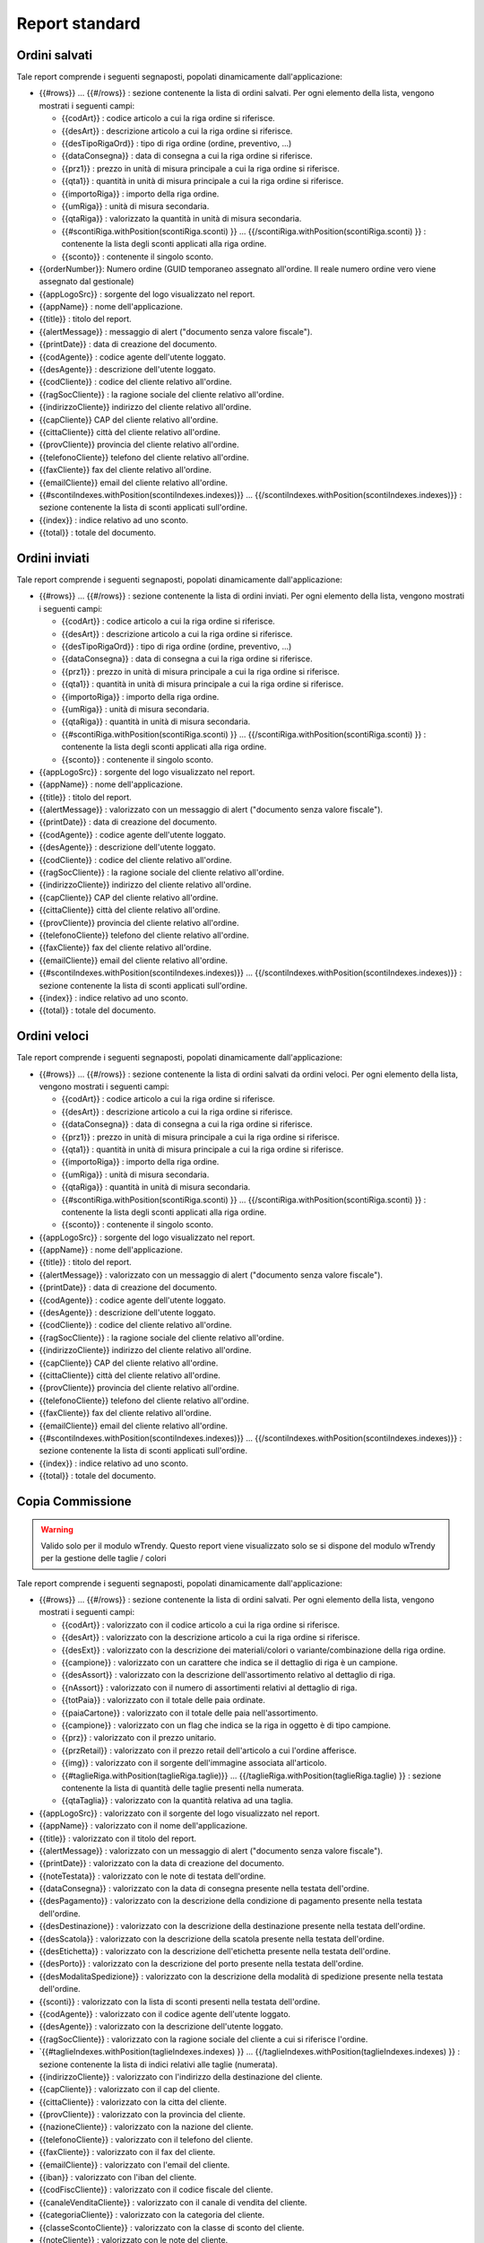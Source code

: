 Report standard
===============


Ordini salvati
--------------
Tale report comprende i seguenti segnaposti, popolati dinamicamente
dall'applicazione:

-  {{#rows}} ... {{#/rows}} : sezione contenente la lista di ordini
   salvati. Per ogni elemento della lista, vengono mostrati i seguenti
   campi:

   -  {{codArt}} : codice articolo a cui la riga ordine si riferisce.
   -  {{desArt}} : descrizione articolo a cui la riga ordine si
      riferisce.
   -  {{desTipoRigaOrd}} : tipo di riga ordine (ordine, preventivo, ...)
   -  {{dataConsegna}} : data di consegna a cui la riga ordine si
      riferisce.
   -  {{prz1}} : prezzo in unità di misura principale a cui la riga
      ordine si riferisce.
   -  {{qta1}} : quantità in unità di misura principale a cui la riga
      ordine si riferisce.
   -  {{importoRiga}} : importo della riga ordine.
   -  {{umRiga}} : unità di misura secondaria.
   -  {{qtaRiga}} : valorizzato la quantità in unità di misura
      secondaria.
   -  {{#scontiRiga.withPosition(scontiRiga.sconti) }} ...
      {{/scontiRiga.withPosition(scontiRiga.sconti) }} : contenente la
      lista degli sconti applicati alla riga ordine.
   -  {{sconto}} : contenente il singolo sconto.

-  {{orderNumber}}: Numero ordine (GUID temporaneo assegnato all'ordine.
   Il reale numero ordine vero viene assegnato dal gestionale)
-  {{appLogoSrc}} : sorgente del logo visualizzato nel report.
-  {{appName}} : nome dell'applicazione.
-  {{title}} : titolo del report.
-  {{alertMessage}} : messaggio di alert ("documento senza valore
   fiscale").
-  {{printDate}} : data di creazione del documento.
-  {{codAgente}} : codice agente dell'utente loggato.
-  {{desAgente}} : descrizione dell'utente loggato.
-  {{codCliente}} : codice del cliente relativo all'ordine.
-  {{ragSocCliente}} : la ragione sociale del cliente relativo
   all'ordine.
-  {{indirizzoCliente}} indirizzo del cliente relativo all'ordine.
-  {{capCliente}} CAP del cliente relativo all'ordine.
-  {{cittaCliente}} città del cliente relativo all'ordine.
-  {{provCliente}} provincia del cliente relativo all'ordine.
-  {{telefonoCliente}} telefono del cliente relativo all'ordine.
-  {{faxCliente}} fax del cliente relativo all'ordine.
-  {{emailCliente}} email del cliente relativo all'ordine.
-  {{#scontiIndexes.withPosition(scontiIndexes.indexes)}} ...
   {{/scontiIndexes.withPosition(scontiIndexes.indexes)}} : sezione
   contenente la lista di sconti applicati sull'ordine.
-  {{index}} : indice relativo ad uno sconto.
-  {{total}} : totale del documento.

Ordini inviati
--------------
Tale report comprende i seguenti segnaposti, popolati dinamicamente
dall'applicazione:

-  {{#rows}} ... {{#/rows}} : sezione contenente la lista di ordini
   inviati. Per ogni elemento della lista, vengono mostrati i seguenti
   campi:

   -  {{codArt}} : codice articolo a cui la riga ordine si riferisce.
   -  {{desArt}} : descrizione articolo a cui la riga ordine si
      riferisce.
   -  {{desTipoRigaOrd}} : tipo di riga ordine (ordine, preventivo, ...)
   -  {{dataConsegna}} : data di consegna a cui la riga ordine si
      riferisce.
   -  {{prz1}} : prezzo in unità di misura principale a cui la riga
      ordine si riferisce.
   -  {{qta1}} : quantità in unità di misura principale a cui la riga
      ordine si riferisce.
   -  {{importoRiga}} : importo della riga ordine.
   -  {{umRiga}} : unità di misura secondaria.
   -  {{qtaRiga}} : quantità in unità di misura secondaria.
   -  {{#scontiRiga.withPosition(scontiRiga.sconti) }} ...
      {{/scontiRiga.withPosition(scontiRiga.sconti) }} : contenente la
      lista degli sconti applicati alla riga ordine.
   -  {{sconto}} : contenente il singolo sconto.

-  {{appLogoSrc}} : sorgente del logo visualizzato nel report.
-  {{appName}} : nome dell'applicazione.
-  {{title}} : titolo del report.
-  {{alertMessage}} : valorizzato con un messaggio di alert ("documento
   senza valore fiscale").
-  {{printDate}} : data di creazione del documento.
-  {{codAgente}} : codice agente dell'utente loggato.
-  {{desAgente}} : descrizione dell'utente loggato.
-  {{codCliente}} : codice del cliente relativo all'ordine.
-  {{ragSocCliente}} : la ragione sociale del cliente relativo
   all'ordine.
-  {{indirizzoCliente}} indirizzo del cliente relativo all'ordine.
-  {{capCliente}} CAP del cliente relativo all'ordine.
-  {{cittaCliente}} città del cliente relativo all'ordine.
-  {{provCliente}} provincia del cliente relativo all'ordine.
-  {{telefonoCliente}} telefono del cliente relativo all'ordine.
-  {{faxCliente}} fax del cliente relativo all'ordine.
-  {{emailCliente}} email del cliente relativo all'ordine.
-  {{#scontiIndexes.withPosition(scontiIndexes.indexes)}} ...
   {{/scontiIndexes.withPosition(scontiIndexes.indexes)}} : sezione
   contenente la lista di sconti applicati sull'ordine.
-  {{index}} : indice relativo ad uno sconto.
-  {{total}} : totale del documento.


Ordini veloci
-------------
Tale report comprende i seguenti segnaposti, popolati dinamicamente
dall'applicazione:

-  {{#rows}} ... {{#/rows}} : sezione contenente la lista di ordini
   salvati da ordini veloci. Per ogni elemento della lista, vengono
   mostrati i seguenti campi:

   -  {{codArt}} : codice articolo a cui la riga ordine si riferisce.
   -  {{desArt}} : descrizione articolo a cui la riga ordine si
      riferisce.
   -  {{dataConsegna}} : data di consegna a cui la riga ordine si
      riferisce.
   -  {{prz1}} : prezzo in unità di misura principale a cui la riga
      ordine si riferisce.
   -  {{qta1}} : quantità in unità di misura principale a cui la riga
      ordine si riferisce.
   -  {{importoRiga}} : importo della riga ordine.
   -  {{umRiga}} : unità di misura secondaria.
   -  {{qtaRiga}} : quantità in unità di misura secondaria.
   -  {{#scontiRiga.withPosition(scontiRiga.sconti) }} ...
      {{/scontiRiga.withPosition(scontiRiga.sconti) }} : contenente la
      lista degli sconti applicati alla riga ordine.
   -  {{sconto}} : contenente il singolo sconto.

-  {{appLogoSrc}} : sorgente del logo visualizzato nel report.
-  {{appName}} : nome dell'applicazione.
-  {{title}} : titolo del report.
-  {{alertMessage}} : valorizzato con un messaggio di alert ("documento
   senza valore fiscale").
-  {{printDate}} : data di creazione del documento.
-  {{codAgente}} : codice agente dell'utente loggato.
-  {{desAgente}} : descrizione dell'utente loggato.
-  {{codCliente}} : codice del cliente relativo all'ordine.
-  {{ragSocCliente}} : la ragione sociale del cliente relativo
   all'ordine.
-  {{indirizzoCliente}} indirizzo del cliente relativo all'ordine.
-  {{capCliente}} CAP del cliente relativo all'ordine.
-  {{cittaCliente}} città del cliente relativo all'ordine.
-  {{provCliente}} provincia del cliente relativo all'ordine.
-  {{telefonoCliente}} telefono del cliente relativo all'ordine.
-  {{faxCliente}} fax del cliente relativo all'ordine.
-  {{emailCliente}} email del cliente relativo all'ordine.
-  {{#scontiIndexes.withPosition(scontiIndexes.indexes)}} ...
   {{/scontiIndexes.withPosition(scontiIndexes.indexes)}} : sezione
   contenente la lista di sconti applicati sull'ordine.
-  {{index}} : indice relativo ad uno sconto.
-  {{total}} : totale del documento.

Copia Commissione
-----------------

.. warning:: Valido solo per il modulo wTrendy. Questo report viene visualizzato solo se si dispone del modulo wTrendy per la gestione delle taglie / colori

Tale report comprende i seguenti segnaposti, popolati dinamicamente
dall'applicazione:

-  {{#rows}} ... {{#/rows}} : sezione contenente la lista di ordini
   salvati. Per ogni elemento della lista, vengono mostrati i seguenti
   campi:

   -  {{codArt}} : valorizzato con il codice articolo a cui la riga
      ordine si riferisce.
   -  {{desArt}} : valorizzato con la descrizione articolo a cui la riga
      ordine si riferisce.
   -  {{desExt}} : valorizzato con la descrizione dei materiali/colori o
      variante/combinazione della riga ordine.
   -  {{campione}} : valorizzato con un carattere che indica se il
      dettaglio di riga è un campione.
   -  {{desAssort}} : valorizzato con la descrizione dell'assortimento
      relativo al dettaglio di riga.
   -  {{nAssort}} : valorizzato con il numero di assortimenti relativi
      al dettaglio di riga.
   -  {{totPaia}} : valorizzato con il totale delle paia ordinate.
   -  {{paiaCartone}} : valorizzato con il totale delle paia
      nell'assortimento.
   -  {{campione}} : valorizzato con un flag che indica se la riga in
      oggetto è di tipo campione.
   -  {{prz}} : valorizzato con il prezzo unitario.
   -  {{przRetail}} : valorizzato con il prezzo retail dell'articolo a
      cui l'ordine afferisce.
   -  {{img}} : valorizzato con il sorgente dell'immagine associata
      all'articolo.
   -  {{#taglieRiga.withPosition(taglieRiga.taglie)}} ...
      {{/taglieRiga.withPosition(taglieRiga.taglie) }} : sezione
      contenente la lista di quantità delle taglie presenti nella
      numerata.
   -  {{qtaTaglia}} : valorizzato con la quantità relativa ad una
      taglia.

-  {{appLogoSrc}} : valorizzato con il sorgente del logo visualizzato
   nel report.
-  {{appName}} : valorizzato con il nome dell'applicazione.
-  {{title}} : valorizzato con il titolo del report.
-  {{alertMessage}} : valorizzato con un messaggio di alert ("documento
   senza valore fiscale").
-  {{printDate}} : valorizzato con la data di creazione del documento.
-  {{noteTestata}} : valorizzato con le note di testata dell'ordine.
-  {{dataConsegna}} : valorizzato con la data di consegna presente nella
   testata dell'ordine.
-  {{desPagamento}} : valorizzato con la descrizione della condizione di
   pagamento presente nella testata dell'ordine.
-  {{desDestinazione}} : valorizzato con la descrizione della
   destinazione presente nella testata dell'ordine.
-  {{desScatola}} : valorizzato con la descrizione della scatola
   presente nella testata dell'ordine.
-  {{desEtichetta}} : valorizzato con la descrizione dell'etichetta
   presente nella testata dell'ordine.
-  {{desPorto}} : valorizzato con la descrizione del porto presente
   nella testata dell'ordine.
-  {{desModalitaSpedizione}} : valorizzato con la descrizione della
   modalità di spedizione presente nella testata dell'ordine.
-  {{sconti}} : valorizzato con la lista di sconti presenti nella
   testata dell'ordine.
-  {{codAgente}} : valorizzato con il codice agente dell'utente loggato.
-  {{desAgente}} : valorizzato con la descrizione dell'utente loggato.
-  {{ragSocCliente}} : valorizzato con la ragione sociale del cliente a
   cui si riferisce l'ordine.
-  \`{{#taglieIndexes.withPosition(taglieIndexes.indexes) }} ...
   {{/taglieIndexes.withPosition(taglieIndexes.indexes) }} : sezione
   contenente la lista di indici relativi alle taglie (numerata).
-  {{indirizzoCliente}} : valorizzato con l'indirizzo della destinazione
   del cliente.
-  {{capCliente}} : valorizzato con il cap del cliente.
-  {{cittaCliente}} : valorizzato con la citta del cliente.
-  {{provCliente}} : valorizzato con la provincia del cliente.
-  {{nazioneCliente}} : valorizzato con la nazione del cliente.
-  {{telefonoCliente}} : valorizzato con il telefono del cliente.
-  {{faxCliente}} : valorizzato con il fax del cliente.
-  {{emailCliente}} : valorizzato con l'email del cliente.
-  {{iban}} : valorizzato con l'iban del cliente.
-  {{codFiscCliente}} : valorizzato con il codice fiscale del cliente.
-  {{canaleVenditaCliente}} : valorizzato con il canale di vendita del
   cliente.
-  {{categoriaCliente}} : valorizzato con la categoria del cliente.
-  {{classeScontoCliente}} : valorizzato con la classe di sconto del
   cliente.
-  {{noteCliente}} : valorizzato con le note del cliente.
-  {{partitaIvaCliente}} : valorizzato con la partita iva del cliente.
-  {{ragSocConsegna}} : valorizzato con la ragione sociale riferita alla
   consegna.
-  {{indirizzoConsegna}} : valorizzato con l'indirizzo di consegna.
-  {{cittaConsegna}} : valorizzato con la citta di consegna.
-  {{capConsegna}} : valorizzato con il cap di consegna.
-  {{provConsegna}} : valorizzato con la provincia di consegna.
-  {{nazioneConsegna}} : valorizzato con la nazione di consegna.
-  {{telConsegna}} : valorizzato con il telefono di consegna.
-  {{faxConsegna}} : valorizzato con il fax di consegna.
-  {{cellConsegna}} : valorizzato con il cell di consegna.
-  {{portoConsegna}} : valorizzato con il porto di consegna.
-  {{desPag}} : valorizzato con la descrizione del pagamento.
-  {{index}} : valorizzato con l'indice relativo a una taglia.
-  {{total}} : valorizzato con il totale del documento.

Incassi
-------
Tale report comprende i seguenti segnaposti, popolati dinamicamente
dall'applicazione:

-  {{#rows}} ... {{#/rows}} : sezione contenente la lista di incassi
   effettuati. Per ogni elemento della lista, vengono mostrati i
   seguenti campi:

   -  {{codCliente}} : codice del cliente a cui l'incasso si riferisce.
   -  {{ragScociale}} : ragione sociale del cliente a cui l'incasso si
      riferisce.
   -  {{numDoc}} : numero documento a cui l'incasso si riferisce.
   -  {{dataDoc}} : data del documento a cui l'incasso si riferisce.
   -  {{dataScad}} : data di scadenza del documento a cui l'incasso si
      riferisce.
   -  {{tipoInc}} : tipo di incasso.
   -  {{dataInc}} : data in cui l'incasso è avvenuto.
   -  {{impScad}} : valorizzato l'importo della scadenza a cui l'incasso
      si riferisce.
   -  {{impInc}} : valorizzato con l'importo incassato.

-  {{appLogoSrc}} : sorgente del logo visualizzato nel report.
-  {{appName}} : nome dell'applicazione.
-  {{title}} : titolo del report.
-  {{startDate}} : data da cui parte il periodo di visualizzazione delle
   scadenze.
-  {{startDate}} : data da cui finisce il periodo di visualizzazione
   delle scadenze.
-  {{printDate}} : data di creazione del documento.
-  {{codAgente}} : codice agente dell'utente loggato.
-  {{desAgente}} : descrizione dell'agebte loggato.
-  {{total}} : totale del documento.

